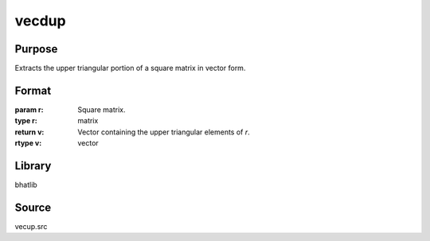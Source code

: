 vecdup
==============================================
Purpose
----------------
Extracts the upper triangular portion of a square matrix in vector form.

Format
----------------
.. function:: v = vecdup(r)

:param r: Square matrix.
:type r: matrix

:return v: Vector containing the upper triangular elements of `r`.
:rtype v: vector

Library
-------
bhatlib

Source
------
vecup.src